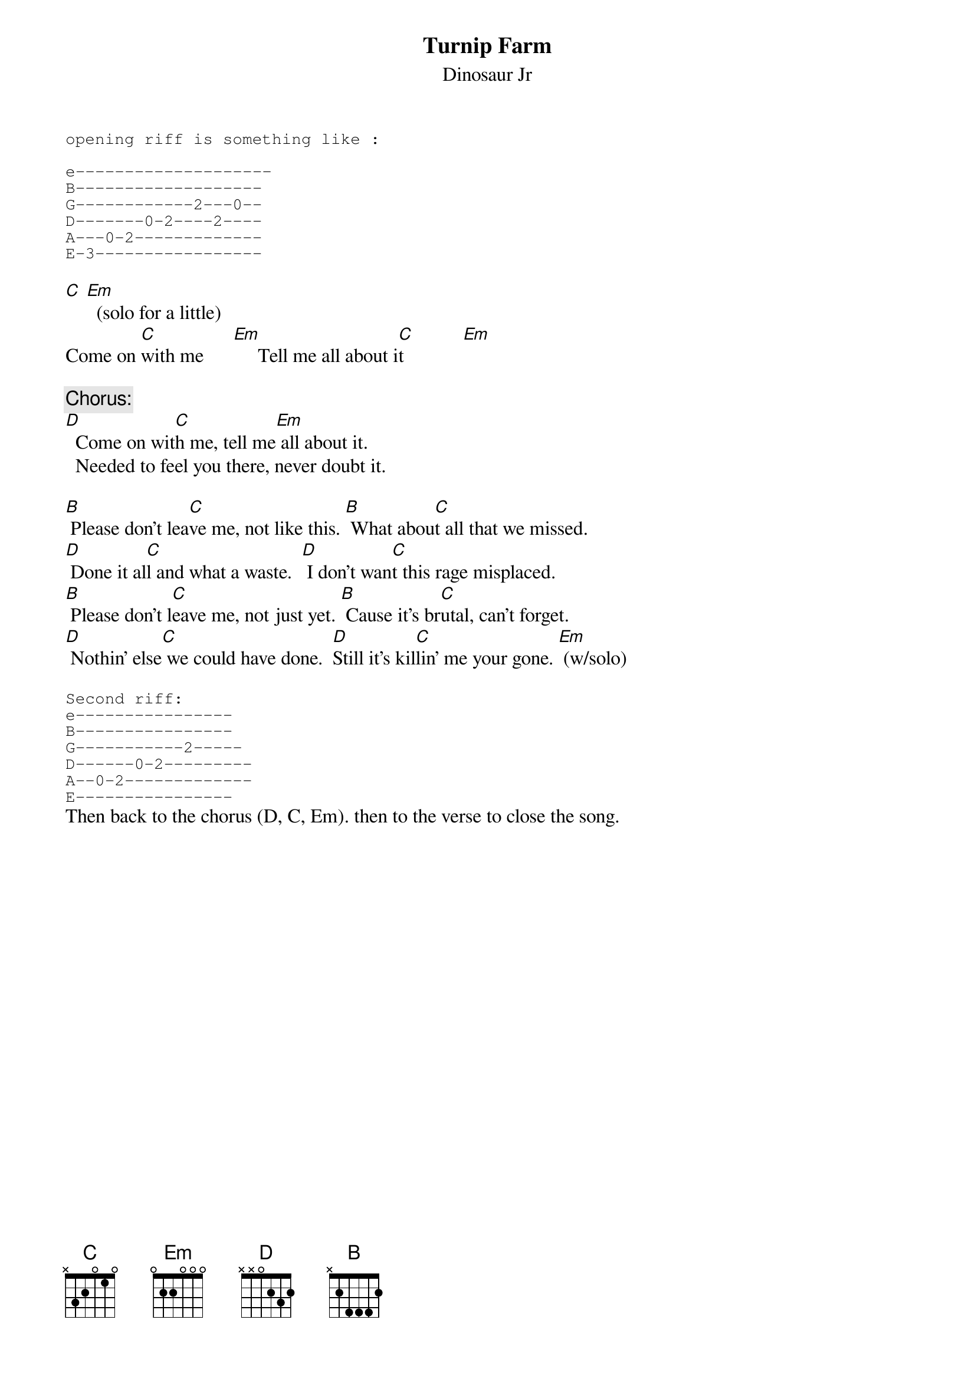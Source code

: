 # From: ajl694@nwu.edu (crackerhat)
{t:Turnip Farm}
{st:Dinosaur Jr}
#Off Reality Bites Sdtrk
{sot}
opening riff is something like :

e--------------------
B-------------------
G------------2---0--
D-------0-2----2----
A---0-2-------------
E-3-----------------
{eot}

[C] [Em]  (solo for a little)
Come on [C]with me      [Em]     Tell me all about i[C]t            [Em]  

{c:Chorus:}
[D]  Come on wit[C]h me, tell me[Em] all about it.
  Needed to feel you there, never doubt it.

[B] Please don't lea[C]ve me, not like this. [B] What abou[C]t all that we missed.
[D] Done it al[C]l and what a waste.  [D] I don't wan[C]t this rage misplaced.
[B] Please don't l[C]eave me, not just yet. [B] Cause it's br[C]utal, can't forget.
[D] Nothin' else[C] we could have done.  [D]Still it's kil[C]lin' me your gone. [Em] (w/solo) 

{sot}
Second riff:
e----------------
B----------------
G-----------2-----
D------0-2---------
A--0-2-------------
E----------------
{eot}
Then back to the chorus (D, C, Em). then to the verse to close the song.
